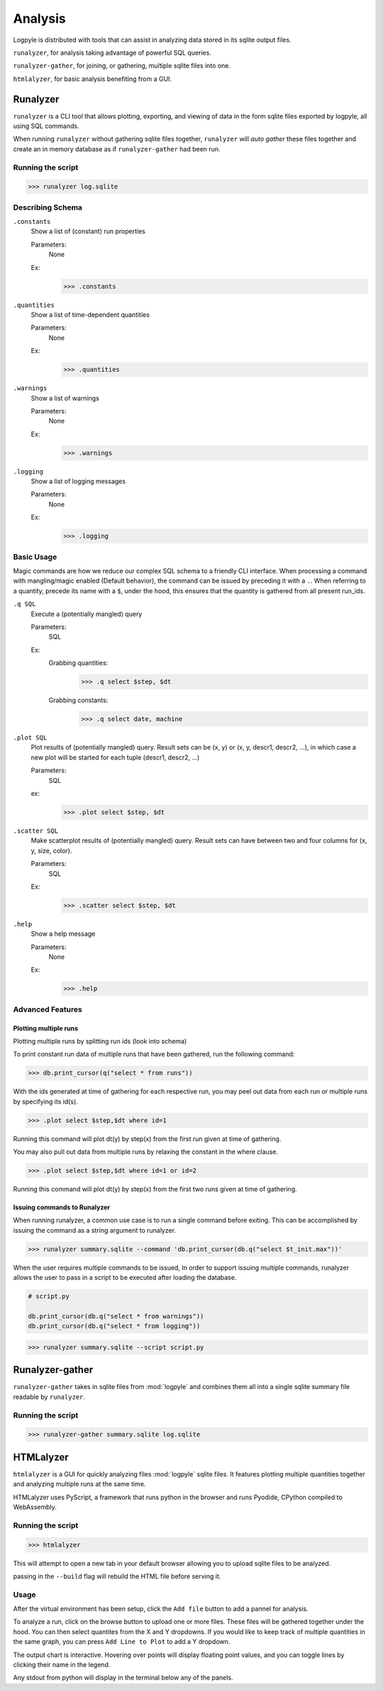 ========
Analysis
========
Logpyle is distributed with tools that can assist in analyzing
data stored in its sqlite output files.


``runalyzer``, for analysis taking advantage of powerful SQL queries.

``runalyzer-gather``, for joining, or gathering, multiple sqlite
files into one.

``htmlalyzer``, for basic analysis benefiting from a GUI.



Runalyzer
=========
``runalyzer`` is a CLI tool that allows plotting, exporting, and viewing of
data in the form sqlite files exported by logpyle, all using SQL commands.

When running ``runalyzer`` without gathering sqlite files together,
``runalyzer`` will `auto gather` these files together and create an
in memory database as if ``runalyzer-gather`` had been run.

Running the script
------------------
>>> runalyzer log.sqlite

Describing Schema
-----------------

``.constants``
    Show a list of (constant) run properties

    Parameters:
        None

    Ex:
        >>> .constants

``.quantities``
    Show a list of time-dependent quantities

    Parameters:
        None

    Ex:
        >>> .quantities

``.warnings``
    Show a list of warnings

    Parameters:
        None

    Ex:
        >>> .warnings

``.logging``
    Show a list of logging messages

    Parameters:
        None

    Ex:
        >>> .logging


Basic Usage
-----------

Magic commands are how we reduce our complex SQL schema to a friendly CLI
interface. When processing a command with mangling/magic enabled (Default
behavior), the command can be issued by preceding it with a ``.``. When referring
to a quantity, precede its name with a ``$``, under the hood, this ensures that
the quantity is gathered from all present run_ids.


``.q SQL``
    Execute a (potentially mangled) query

    Parameters:
        SQL

    Ex:
        Grabbing quantities:
            >>> .q select $step, $dt

        Grabbing constants:
            >>> .q select date, machine


``.plot SQL``
    Plot results of (potentially mangled) query.
    Result sets can be (x, y) or (x, y, descr1, descr2, ...),
    in which case a new plot will be started for each
    tuple (descr1, descr2, ...)

    Parameters:
        SQL

    ex:
        >>> .plot select $step, $dt

``.scatter SQL``
    Make scatterplot results of (potentially mangled) query.
    Result sets can have between two and four columns
    for (x, y, size, color).

    Parameters:
        SQL
    Ex:
        >>> .scatter select $step, $dt

``.help``
    Show a help message

    Parameters:
        None

    Ex:
        >>> .help

Advanced Features
-----------------


Plotting multiple runs
^^^^^^^^^^^^^^^^^^^^^^

Plotting multiple runs by splitting run ids (look into schema)

To print constant run data of multiple runs that have been gathered, run the following
command:

>>> db.print_cursor(q("select * from runs"))

With the ids generated at time of gathering for each respective run, you may peel
out data from each run or multiple runs by specifying its id(s).

>>> .plot select $step,$dt where id=1

Running this command will plot dt(y) by step(x) from the first run given at time
of gathering.

You may also pull out data from multiple runs by relaxing the constant in the where
clause.

>>> .plot select $step,$dt where id=1 or id=2

Running this command will plot dt(y) by step(x) from the first two runs given at time
of gathering.

Issuing commands to Runalyzer
^^^^^^^^^^^^^^^^^^^^^^^^^^^^^

When running runalyzer, a common use case is to run a single command before
exiting. This can be accomplished by issuing the command as a string argument
to runalyzer.

>>> runalyzer summary.sqlite --command 'db.print_cursor(db.q("select $t_init.max"))'

When the user requires multiple commands to be issued,
In order to support issuing multiple commands, runalyzer allows the user to pass
in a script to be executed after loading the database.

.. code-block:: python

    # script.py

    db.print_cursor(db.q("select * from warnings"))
    db.print_cursor(db.q("select * from logging"))

>>> runalyzer summary.sqlite --script script.py



Runalyzer-gather
================
``runalyzer-gather`` takes in sqlite files from :mod:`logpyle` and combines them
all into a single sqlite summary file readable by ``runalyzer``.

Running the script
------------------
>>> runalyzer-gather summary.sqlite log.sqlite


HTMLalyzer
==========
``htmlalyzer`` is a GUI for quickly analyzing files :mod:`logpyle` sqlite files. It
features plotting multiple quantities together and analyzing multiple runs
at the same time.

.. image:: html_screenshot_1.png
  :width: 400
  :alt: Screenshot of HTMLalyzer

HTMLalyzer uses PyScript, a framework that runs python in the browser and
runs Pyodide, CPython compiled to WebAssembly.

Running the script
------------------
>>> htmlalyzer

This will attempt to open a new tab in your default browser
allowing you to upload sqlite files to be analyzed.

passing in the ``--build`` flag will rebuild the HTML file
before serving it.

Usage
-----
After the virtual environment has been setup, click the ``Add file`` button
to add a pannel for analysis.

To analyze a run, click on the browse button to upload one or more files.
These files will be gathered together under the hood. You can then select
quantites from the X and Y dropdowns. If you would like to keep track of
multiple quantities in the same graph, you can press ``Add Line to Plot``
to add a Y dropdown.

The output chart is interactive. Hovering over points will display floating
point values, and you can toggle lines by clicking their name in the legend.

Any stdout from python will display in the terminal below any of the panels.

